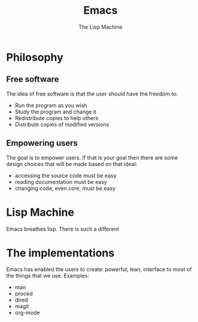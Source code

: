 #+TITLE: Emacs
# Global settings
#+REVEAL_THEME: black
#+REVEAL_TRANS: convex
#+REVEAL_EXTRA_OPTIONS: width:1920, height:1200, margin:0.1, controls:true, slide_number:false, center:true
#+REVEAL_EXTRA_CSS: ./presentation.css
#+OPTIONS: num:nil toc:nil reveal_global_footer:nil
#+REVEAL_SLIDE_FOOTER:

# Title page
#+Subtitle: The Lisp Machine
#+REVEAL_TITLE_SLIDE: <h1>%t</h1><h3>%s</h3>
#+REVEAL_TITLE_SLIDE_BACKGROUND: ./images/lambda.jpg

* Philosophy
** Free software

#+BEGIN_NOTES
The idea of free software is that the user should have the freedom to:
#+END_NOTES

#+ATTR_REVEAL: :frag (roll-in)
- Run the program as you wish
- Study the program and change it
- Redistribute copies to help others
- Distribute copies of modified versions

** Empowering users

#+BEGIN_NOTES
The goal is to empower users. If that is your goal then there are some design
choices that will be made based on that ideal:
- accessing the source code must be easy
- reading documentation must be easy
- changing code, even core, must be easy
#+END_NOTES

* Lisp Machine

#+BEGIN_NOTES
Emacs breathes lisp. There is such a different
#+END_NOTES

* The implementations

#+BEGIN_NOTES
Emacs has enabled the users to create:
powerful, lean, interface to most of the things that we use.
Examples:
- man
- proced
- dired
- magit
- org-mode
#+END_NOTES

